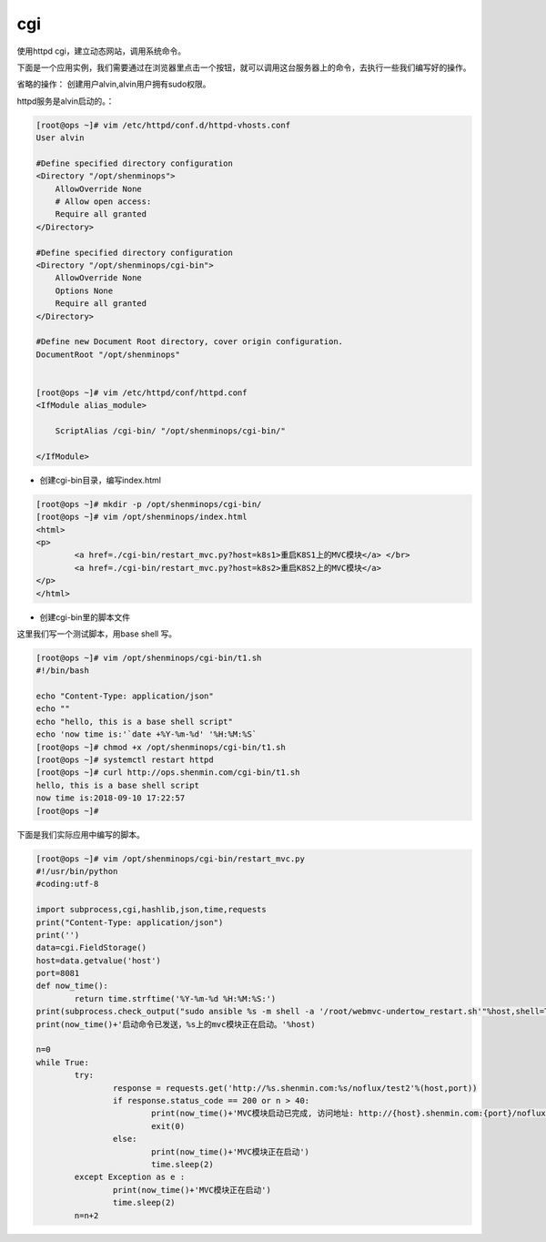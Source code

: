 cgi
######

使用httpd cgi，建立动态网站，调用系统命令。

下面是一个应用实例，我们需要通过在浏览器里点击一个按钮，就可以调用这台服务器上的命令，去执行一些我们编写好的操作。


省略的操作： 创建用户alvin,alvin用户拥有sudo权限。

httpd服务是alvin启动的。：

.. code-block:: bash

    [root@ops ~]# vim /etc/httpd/conf.d/httpd-vhosts.conf
    User alvin

    #Define specified directory configuration
    <Directory "/opt/shenminops">
        AllowOverride None
        # Allow open access:
        Require all granted
    </Directory>

    #Define specified directory configuration
    <Directory "/opt/shenminops/cgi-bin">
        AllowOverride None
        Options None
        Require all granted
    </Directory>

    #Define new Document Root directory, cover origin configuration.
    DocumentRoot "/opt/shenminops"


    [root@ops ~]# vim /etc/httpd/conf/httpd.conf
    <IfModule alias_module>

        ScriptAlias /cgi-bin/ "/opt/shenminops/cgi-bin/"

    </IfModule>


- 创建cgi-bin目录，编写index.html

.. code-block:: bash

    [root@ops ~]# mkdir -p /opt/shenminops/cgi-bin/
    [root@ops ~]# vim /opt/shenminops/index.html
    <html>
    <p>
            <a href=./cgi-bin/restart_mvc.py?host=k8s1>重启K8S1上的MVC模块</a> </br>
            <a href=./cgi-bin/restart_mvc.py?host=k8s2>重启K8S2上的MVC模块</a>
    </p>
    </html>


- 创建cgi-bin里的脚本文件


这里我们写一个测试脚本，用base shell 写。

.. code-block:: bash

    [root@ops ~]# vim /opt/shenminops/cgi-bin/t1.sh
    #!/bin/bash

    echo "Content-Type: application/json"
    echo ""
    echo "hello, this is a base shell script"
    echo 'now time is:'`date +%Y-%m-%d' '%H:%M:%S`
    [root@ops ~]# chmod +x /opt/shenminops/cgi-bin/t1.sh
    [root@ops ~]# systemctl restart httpd
    [root@ops ~]# curl http://ops.shenmin.com/cgi-bin/t1.sh
    hello, this is a base shell script
    now time is:2018-09-10 17:22:57
    [root@ops ~]#


下面是我们实际应用中编写的脚本。

.. code-block:: bash

    [root@ops ~]# vim /opt/shenminops/cgi-bin/restart_mvc.py
    #!/usr/bin/python
    #coding:utf-8

    import subprocess,cgi,hashlib,json,time,requests
    print("Content-Type: application/json")
    print('')
    data=cgi.FieldStorage()
    host=data.getvalue('host')
    port=8081
    def now_time():
            return time.strftime('%Y-%m-%d %H:%M:%S:')
    print(subprocess.check_output("sudo ansible %s -m shell -a '/root/webmvc-undertow_restart.sh'"%host,shell=True))
    print(now_time()+'启动命令已发送，%s上的mvc模块正在启动。'%host)

    n=0
    while True:
            try:
                    response = requests.get('http://%s.shenmin.com:%s/noflux/test2'%(host,port))
                    if response.status_code == 200 or n > 40:
                            print(now_time()+'MVC模块启动已完成, 访问地址: http://{host}.shenmin.com:{port}/noflux/test2'.format(host=host,port=port))
                            exit(0)
                    else:
                            print(now_time()+'MVC模块正在启动')
                            time.sleep(2)
            except Exception as e :
                    print(now_time()+'MVC模块正在启动')
                    time.sleep(2)
            n=n+2
